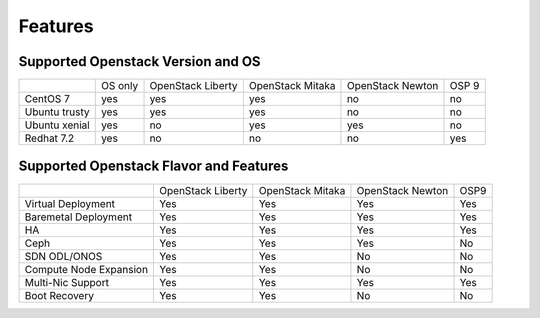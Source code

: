 Features
========

Supported Openstack Version and OS
----------------------------------


+---------------+----------+-----------+-----------+-----------+-------+
|               | OS       | OpenStack | OpenStack | OpenStack | OSP 9 |
|               | only     | Liberty   | Mitaka    | Newton    |       |
+---------------+----------+-----------+-----------+-----------+-------+
| CentOS 7      | yes      | yes       | yes       | no        | no    |
+---------------+----------+-----------+-----------+-----------+-------+
| Ubuntu trusty | yes      | yes       | yes       | no        | no    |
+---------------+----------+-----------+-----------+-----------+-------+
| Ubuntu xenial | yes      | no        | yes       | yes       | no    |
+---------------+----------+-----------+-----------+-----------+-------+
| Redhat 7.2    | yes      | no        | no        | no        | yes   |
+---------------+----------+-----------+-----------+-----------+-------+



Supported Openstack Flavor and Features
---------------------------------------

+---------------+--------------+--------------+---------------+--------------+
|               |  OpenStack   |  OpenStack   |  OpenStack    |     OSP9     |
|               |  Liberty     |  Mitaka      |  Newton       |              |
+---------------+--------------+--------------+---------------+--------------+
| Virtual       |    Yes       |    Yes       |     Yes       |     Yes      |
| Deployment    |              |              |               |              |
+---------------+--------------+--------------+---------------+--------------+
| Baremetal     |    Yes       |    Yes       |     Yes       |     Yes      |
| Deployment    |              |              |               |              |
+---------------+--------------+--------------+---------------+--------------+
| HA            |    Yes       |    Yes       |     Yes       |     Yes      |
|               |              |              |               |              |
+---------------+--------------+--------------+---------------+--------------+
| Ceph          |    Yes       |    Yes       |     Yes       |     No       |
|               |              |              |               |              |
+---------------+--------------+--------------+---------------+--------------+
| SDN           |    Yes       |    Yes       |     No        |     No       |
| ODL/ONOS      |              |              |               |              |
+---------------+--------------+--------------+---------------+--------------+
| Compute Node  |    Yes       |    Yes       |     No        |     No       |
| Expansion     |              |              |               |              |
+---------------+--------------+--------------+---------------+--------------+
| Multi-Nic     |    Yes       |    Yes       |     Yes       |     Yes      |
| Support       |              |              |               |              |
+---------------+--------------+--------------+---------------+--------------+
| Boot          |    Yes       |    Yes       |     No        |     No       |
| Recovery      |              |              |               |              |
+---------------+--------------+--------------+---------------+--------------+

